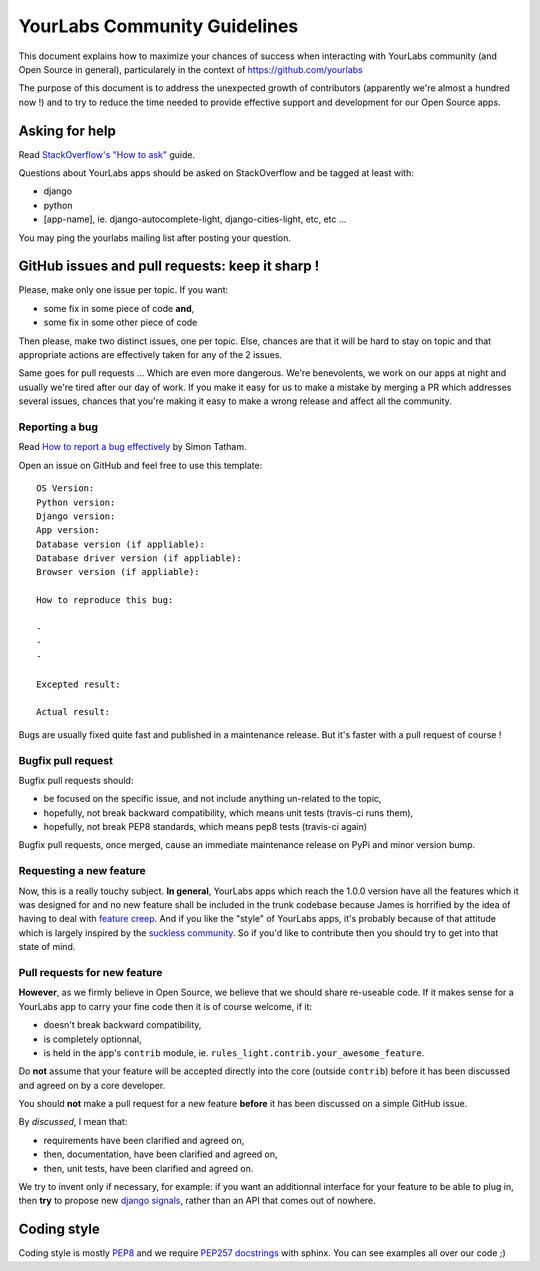 YourLabs Community Guidelines
~~~~~~~~~~~~~~~~~~~~~~~~~~~~~

This document explains how to maximize your chances of success when interacting
with YourLabs community (and Open Source in general), particularely in the
context of https://github.com/yourlabs

The purpose of this document is to address the unexpected growth of
contributors (apparently we're almost a hundred now !) and to try to reduce the
time needed to provide effective support and development for our Open Source
apps.

Asking for help
===============

Read `StackOverflow's "How to ask"
<http://stackoverflow.com/help/how-to-ask>`_
guide.

Questions about YourLabs apps should be asked on StackOverflow and be tagged at
least with:

- django
- python
- [app-name], ie. django-autocomplete-light, django-cities-light, etc, etc ...

You may ping the yourlabs mailing list after posting your question.

GitHub issues and pull requests: keep it sharp !
================================================

Please, make only one issue per topic. If you want:

- some fix in some piece of code **and**,
- some fix in some other piece of code

Then please, make two distinct issues, one per topic. Else, chances are that it
will be hard to stay on topic and that appropriate actions are effectively
taken for any of the 2 issues.

Same goes for pull requests ... Which are even more dangerous. We're
benevolents, we work on our apps at night and usually we're tired after our day
of work. If you make it easy for us to make a mistake by merging a PR which
addresses several issues, chances that you're making it easy to make a wrong
release and affect all the community.

Reporting a bug
---------------

Read `How to report a bug effectively
<http://www.chiark.greenend.org.uk/~sgtatham/bugs.html>`_ by Simon
Tatham.

Open an issue on GitHub and feel free to use this template::

    OS Version:
    Python version: 
    Django version:
    App version:
    Database version (if appliable):
    Database driver version (if appliable):
    Browser version (if appliable):

    How to reproduce this bug:

    - 
    - 
    -

    Excepted result:

    Actual result:

Bugs are usually fixed quite fast and published in a maintenance release. But
it's faster with a pull request of course !

Bugfix pull request
-------------------

Bugfix pull requests should:

- be focused on the specific issue, and not include anything un-related to the
  topic,
- hopefully, not break backward compatibility, which means unit tests
  (travis-ci runs them),
- hopefully, not break PEP8 standards, which means pep8 tests (travis-ci again)

Bugfix pull requests, once merged, cause an immediate maintenance release on
PyPi and minor version bump.

Requesting a new feature
------------------------

Now, this is a really touchy subject. **In general**, YourLabs apps which reach
the 1.0.0 version have all the features which it was designed for and no new
feature shall be included in the trunk codebase because James is horrified by
the idea of having to deal with `feature creep
<http://en.wikipedia.org/wiki/Feature_creep>`_. And if you like the
"style" of YourLabs apps, it's probably because of that attitude which is
largely inspired by the `suckless community
<http://suckless.org>`_. So if you'd
like to contribute then you should try to get into that state of mind.

Pull requests for new feature
-----------------------------

**However**, as we firmly believe in Open Source, we believe that we should
share re-useable code. If it makes sense for a YourLabs app to carry your fine
code then it is of course welcome, if it:

- doesn't break backward compatibility,
- is completely optionnal,
- is held in the app's ``contrib`` module, ie.
  ``rules_light.contrib.your_awesome_feature``.

Do **not** assume that your feature will be accepted directly into the core
(outside ``contrib``) before it has been discussed and agreed on by a core developer.

You should **not** make a pull request for a new feature **before** it has been
discussed on a simple GitHub issue.

By *discussed*, I mean that:

- requirements have been clarified and agreed on,
- then, documentation, have been clarified and agreed on,
- then, unit tests, have been clarified and agreed on.

We try to invent only if necessary, for example: if you want an additionnal
interface for your feature to be able to plug in, then **try** to propose new
`django signals <https://docs.djangoproject.com/en/dev/topics/signals/>`_,
rather than an API that comes out of nowhere.

Coding style
============

Coding style is mostly `PEP8
<http://legacy.python.org/dev/peps/pep-0008/>`_ and
we require `PEP257 docstrings
<http://legacy.python.org/dev/peps/pep-0257/>`_
with sphinx. You can see examples all over our code ;)
